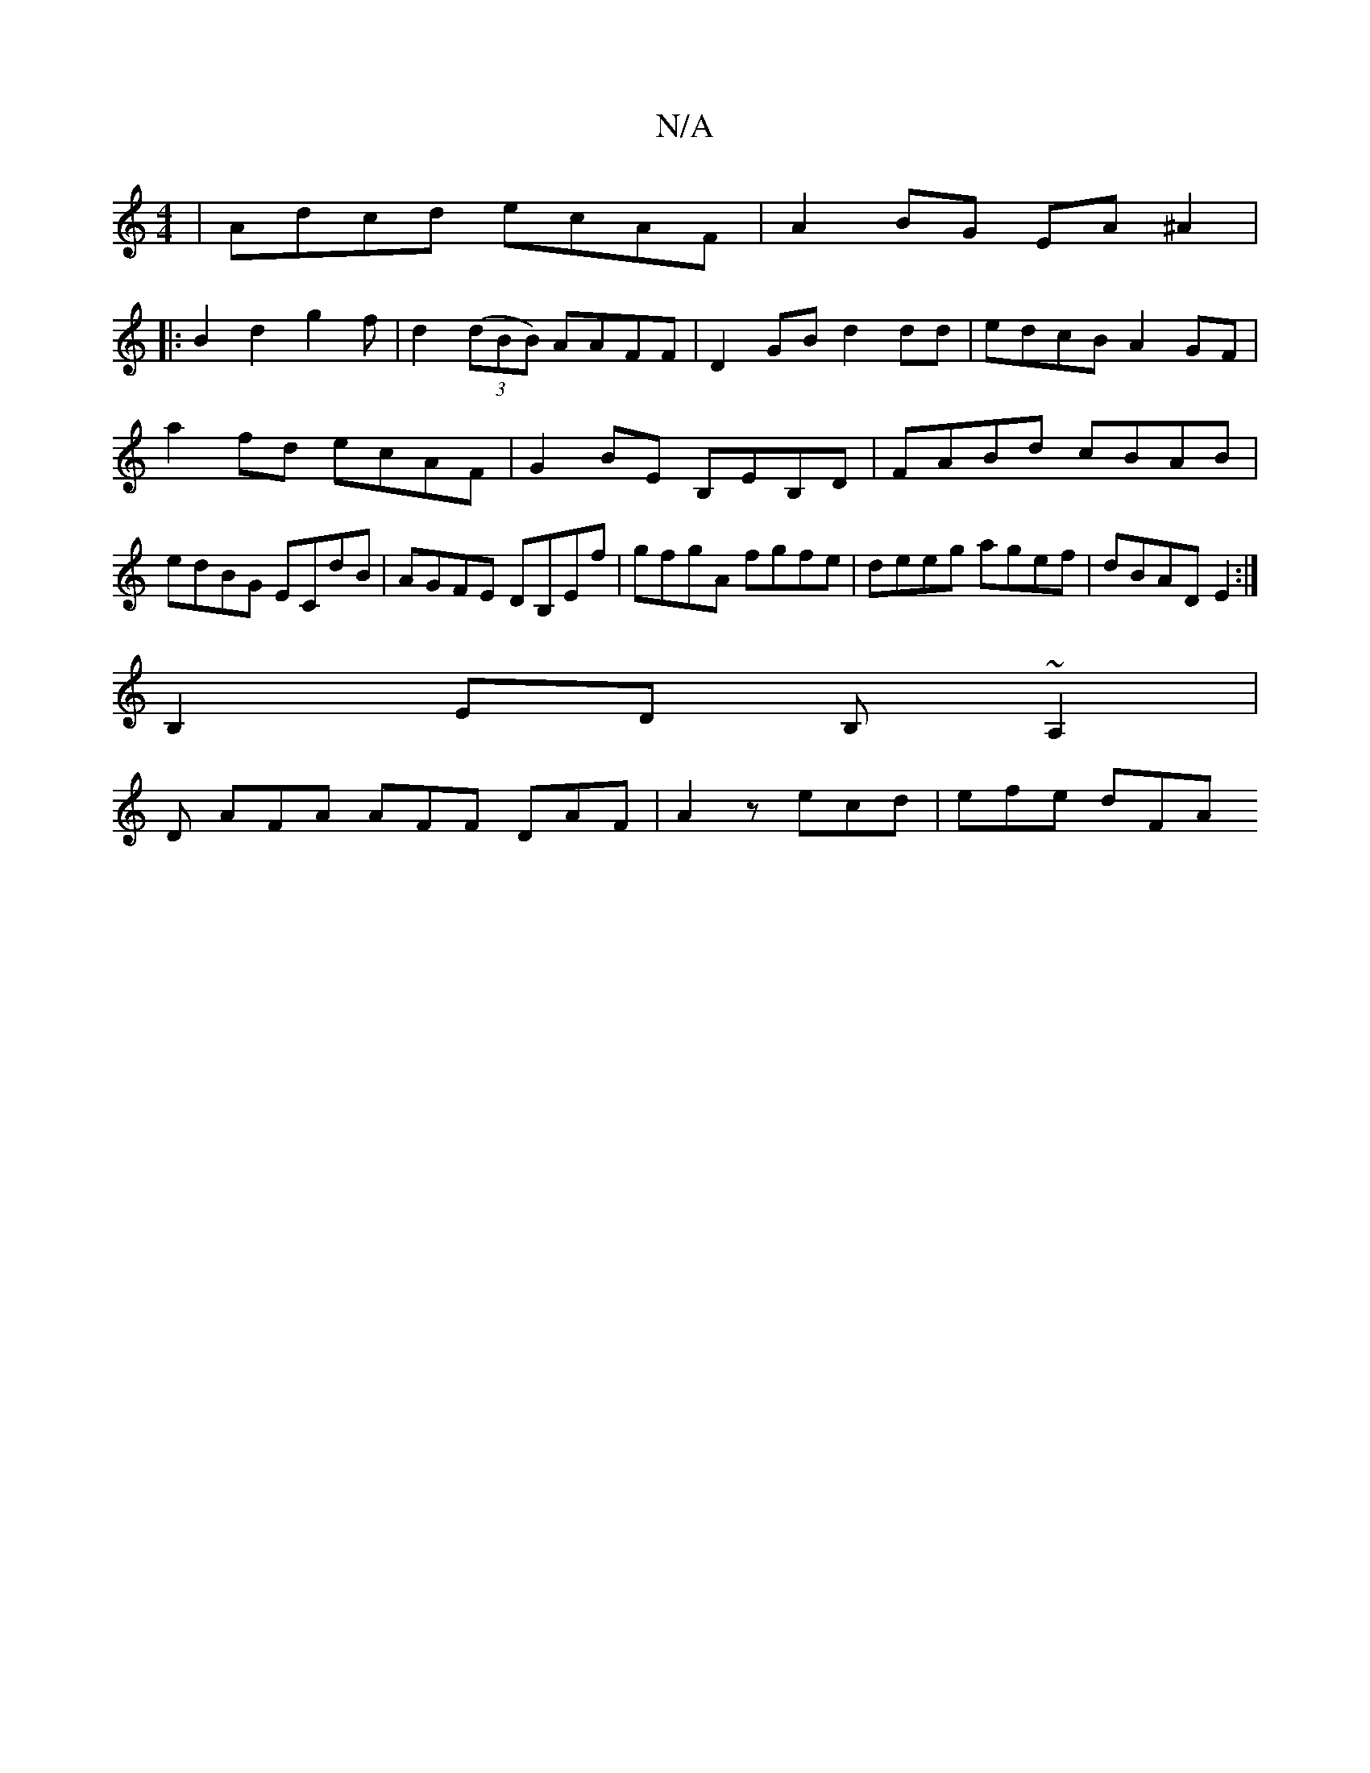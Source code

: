 X:1
T:N/A
M:4/4
R:N/A
K:Cmajor
|Adcd ecAF|A2BG EA^A2|
|:B2d2g2f|d2((3dBB) AAFF|D2 GB d2 dd|edcB A2GF|
a2 fd ecAF|G2 BE B,EB,D|FABd cBAB| edBG ECdB|AGFE DB,Ef|gfgA fgfe|deeg agef|dBAD E2:|
B,2ED B,~A,2|
D AFA AFF DAF|A2z ecd|efe dFA